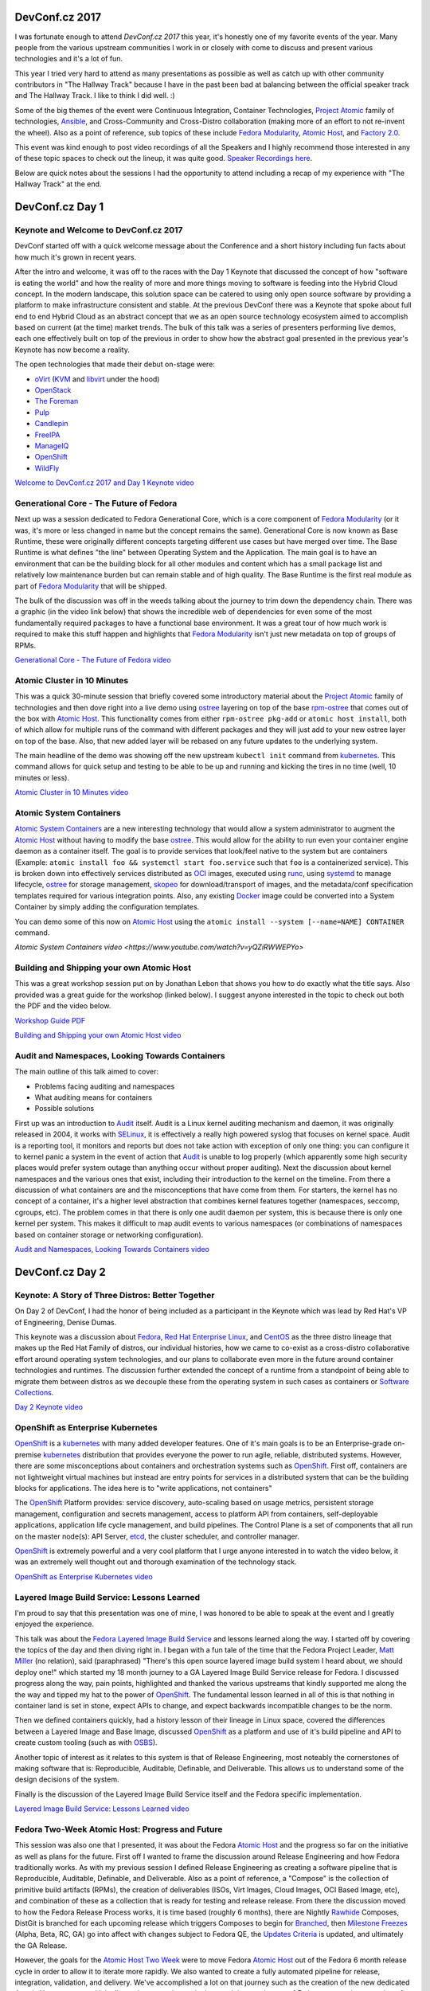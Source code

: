 .. title: DevConf.cz 2017
.. slug: devconfcz-2017
.. date: 2017-02-10 13:25:20 UTC-05:00
.. tags: DevConf.cz 2017
.. category: blog
.. link:
.. description: DevConf.cz 2017 - Define Future.
.. type: text

DevConf.cz 2017
===============

I was fortunate enough to attend `DevConf.cz 2017` this year, it's honestly one
of my favorite events of the year. Many people from the various upstream
communities I work in or closely with come to discuss and present various
technologies and it's a lot of fun.

This year I tried very hard to attend as many presentations as possible as well
as catch up with other community contributors in "The Hallway Track" because
I have in the past been bad at balancing between the official speaker track and
The Hallway Track. I like to think I did well. :)

Some of the big themes of the event were Continuous Integration, Container
Technologies, `Project Atomic`_ family of technologies, `Ansible`_, and
Cross-Community and Cross-Distro collaboration (making more of an effort to not
re-invent the wheel). Also as a point of reference, sub topics of these include
`Fedora Modularity`_, `Atomic Host`_, and `Factory 2.0`_.

This event was kind enough to post video recordings of all the Speakers and
I highly recommend those interested in any of these topic spaces to check out
the lineup, it was quite good. `Speaker Recordings here`_.

Below are quick notes about the sessions I had the opportunity to attend
including a recap of my experience with "The Hallway Track" at the end.

DevConf.cz Day 1
================

Keynote and  Welcome to DevConf.cz 2017
---------------------------------------

DevConf started off with a quick welcome message about the Conference and a
short history including fun facts about how much it's grown in recent years.

After the intro and welcome, it was off to the races with the Day 1 Keynote
that discussed the concept of how "software is eating the world" and how the
reality of more and more things moving to software is feeding into the Hybrid
Cloud concept. In the modern landscape, this solution space can be catered to
using only open source software by providing a platform to make infrastructure
consistent and stable. At the previous DevConf there was a Keynote that spoke
about full end to end Hybrid Cloud as an abstract concept that we as an open
source technology ecosystem aimed to accomplish based on current (at the time)
market trends. The bulk of this talk was a series of presenters performing live
demos, each one effectively built on top of the previous in order to show how
the abstract goal presented in the previous year's Keynote has now become a
reality.

The open technologies that made their debut on-stage were:

* `oVirt`_ (`KVM`_ and `libvirt`_ under the hood)
* `OpenStack`_
* `The Foreman`_
* `Pulp`_
* `Candlepin`_
* `FreeIPA`_
* `ManageIQ`_
* `OpenShift`_
* `WildFly`_

`Welcome to DevConf.cz 2017 and Day 1 Keynote video
<https://www.youtube.com/watch?v=gDhqCE7Gcl4>`_


Generational Core - The Future of Fedora
----------------------------------------

Next up was a session dedicated to Fedora Generational Core, which is a core
component of `Fedora Modularity`_ (or it was, it's more or less changed in name
but the concept remains the same). Generational Core is now known as Base
Runtime, these were originally different concepts targeting different use cases
but have merged over time. The Base Runtime is what defines "the line" between
Operating System and the Application. The main goal is to have an environment
that can be the building block for all other modules and content which has
a small package list and relatively low maintenance burden but can remain stable
and of high quality. The Base Runtime is the first real module as part of
`Fedora Modularity`_ that will be shipped.

The bulk of the discussion was off in the weeds talking about the journey to
trim down the dependency chain. There was a graphic (in the video link below)
that shows the incredible web of dependencies for even some of the most
fundamentally required packages to have a functional base environment. It was
a great tour of how much work is required to make this stuff happen and
highlights that `Fedora Modularity`_ isn't just new metadata on top of groups of
RPMs.

`Generational Core - The Future of Fedora video
<https://www.youtube.com/watch?v=gDhqCE7Gcl4>`_


Atomic Cluster in 10 Minutes
----------------------------

This was a quick 30-minute session that briefly covered some introductory
material about the `Project Atomic`_ family of technologies and then dove right
into a live demo using `ostree`_ layering on top of the base `rpm-ostree`_ that
comes out of the box with `Atomic Host`_. This functionality comes from either
``rpm-ostree pkg-add`` or ``atomic host install``, both of which allow for
multiple runs of the command with different packages and they will just add to
your new ostree layer on top of the base. Also, that new added layer will be
rebased on any future updates to the underlying system.

The main headline of the demo was showing off the new upstream ``kubectl init``
command from `kubernetes`_. This command allows for quick setup and testing to
be able to be up and running and kicking the tires in no time (well, 10 minutes
or less).

`Atomic Cluster in 10 Minutes video
<https://www.youtube.com/watch?v=M5GP3KJ6Fcs>`_


Atomic System Containers
------------------------

`Atomic System Containers`_ are a new interesting technology that would allow
a system administrator to augment the `Atomic Host`_ without having to modify
the base `ostree`_. This would allow for the ability to run even your container
engine daemon as a container itself. The goal is to provide services that
look/feel native to the system but are containers (Example: ``atomic install foo
&& systemctl start foo.service`` such that ``foo`` is a containerized service).
This is broken down into effectively services distributed as `OCI`_ images,
executed using `runc`_, using `systemd`_ to manage lifecycle, `ostree`_ for
storage management, `skopeo`_ for download/transport of images, and the
metadata/conf specification templates required for various integration points.
Also, any existing `Docker`_ image could be converted into a System Container by
simply adding the configuration templates.

You can demo some of this now on `Atomic Host`_ using the ``atomic install
--system [--name=NAME] CONTAINER`` command.

`Atomic System Containers video
<https://www.youtube.com/watch?v=yQZiRWWEPYo>`


Building and Shipping your own Atomic Host
------------------------------------------

This was a great workshop session put on by Jonathan Lebon that shows you how to
do exactly what the title says. Also provided was a great guide for the workshop
(linked below). I suggest anyone interested in the topic to check out both the
PDF and the video below.

`Workshop Guide PDF <http://jlebon.com/devconf/slides.pdf>`_

`Building and Shipping your own Atomic Host video
<https://www.youtube.com/watch?v=wxzZDdu1fyQ>`_


Audit and Namespaces, Looking Towards Containers
-------------------------------------------------

The main outline of this talk aimed to cover:

* Problems facing auditing and namespaces
* What auditing means for containers
* Possible solutions

First up was an introduction to `Audit`_ itself. Audit is a Linux kernel
auditing mechanism and daemon, it was originally released in 2004, it works with
`SELinux`_, it is effectively a really high powered syslog that focuses on
kernel space. Audit is a reporting tool, it monitors and reports but does not
take action with exception of only one thing: you can configure it to kernel
panic a system in the event of action that `Audit`_ is unable to log properly
(which apparently some high security places would prefer system outage than
anything occur without proper auditing). Next the discussion about kernel
namespaces and the various ones that exist, including their introduction to the
kernel on the timeline. From there a discussion of what containers are and the
misconceptions that have come from them. For starters, the kernel has no concept
of a container, it's a higher level abstraction that combines kernel features
together (namespaces, seccomp, cgroups, etc). The problem comes in that there is
only one audit daemon per system, this is because there is only one kernel per
system. This makes it difficult to map audit events to various namespaces (or
combinations of namespaces based on container storage or networking
configuration).

`Audit and Namespaces, Looking Towards Containers video
<https://www.youtube.com/watch?v=cdyRsz030zs>`_


DevConf.cz Day 2
================

Keynote: A Story of Three Distros: Better Together
--------------------------------------------------

On Day 2 of DevConf, I had the honor of being included as a participant in the
Keynote which was lead by Red Hat's VP of Engineering, Denise Dumas.

This keynote was a discussion about `Fedora`_, `Red Hat Enterprise Linux`_, and
`CentOS`_ as the three distro lineage that makes up the Red Hat Family of
distros, our individual histories, how we came to co-exist as a cross-distro
collaborative effort around operating system technologies, and our plans to
collaborate even more in the future around container technologies and runtimes.
The discussion further extended the concept of a runtime from a standpoint of
being able to migrate them between distros as we decouple these from the
operating system in such cases as containers or `Software Collections`_.

`Day 2 Keynote video
<https://www.youtube.com/watch?v=zrRzqEgmhNE>`_


OpenShift as Enterprise Kubernetes
----------------------------------

`OpenShift`_ is a `kubernetes`_ with many added developer features. One of it's
main goals is to be an Enterprise-grade on-premise `kubernetes`_ distribution
that provides everyone the power to run agile, reliable, distributed systems.
However, there are some misconceptions about containers and orchestration
systems such as `OpenShift`_. First off, containers are not lightweight virtual
machines but instead are entry points for services in a distributed system that
can be the building blocks for applications. The idea here is to "write
applications, not containers"

The `OpenShift`_ Platform provides: service discovery, auto-scaling based on
usage metrics, persistent storage management, configuration and secrets
management, access to platform API from containers, self-deployable applications,
application life cycle management, and build pipelines. The Control Plane is
a set of components that all run on the master node(s): API Server, `etcd`_, the
cluster scheduler, and controller manager.

`OpenShift`_ is extremely powerful and a very cool platform that I urge anyone
interested in to watch the video below, it was an extremely well thought out and
thorough examination of the technology stack.

`OpenShift as Enterprise Kubernetes video
<https://www.youtube.com/watch?v=Fo8gdR9_p9c>`_


Layered Image Build Service: Lessons Learned
--------------------------------------------

I'm proud to say that this presentation was one of mine, I was honored to be
able to speak at the event and I greatly enjoyed the experience.

This talk was about the `Fedora Layered Image Build Service`_ and lessons
learned along the way. I started off by covering the topics of the day and then
diving right in. I began with a fun tale of the time that the Fedora Project
Leader, `Matt Miller`_ (no relation), said (paraphrased) "There's this open
source layered image build system I heard about, we should deploy one!" which
started my 18 month journey to a GA Layered Image Build Service release for
Fedora. I discussed progress along the way, pain points, highlighted and thanked
the various upstreams that kindly supported me along the the way and tipped my
hat to the power of `OpenShift`_. The fundamental lesson learned in all of this
is that nothing in container land is set in stone, expect APIs to change, and
expect backwards incompatible changes to be the norm.

Then we defined containers quickly, had a history lesson of their lineage in
Linux space, covered the differences between a Layered Image and Base Image,
discussed `OpenShift`_ as a platform and use of it's build pipeline and API to
create custom tooling (such as with `OSBS`_).

Another topic of interest as it relates to this system is that of Release
Engineering, most noteably the cornerstones of making software that is:
Reproducible, Auditable, Definable, and Deliverable. This allows us to
understand some of the design decisions of the system.

Finally is the discussion of the Layered Image Build Service itself and the
Fedora specific implementation.

`Layered Image Build Service: Lessons Learned video
<https://www.youtube.com/watch?v=5heEilbRu2c>`_


Fedora Two-Week Atomic Host: Progress and Future
------------------------------------------------

This session was also one that I presented, it was about the Fedora `Atomic
Host`_ and the progress so far on the initiative as well as plans for the
future. First off I wanted to frame the discussion around Release Engineering and
how Fedora traditionally works. As with my previous session I defined Release
Engineering as creating a software pipeline that is Reproducible, Auditable,
Definable, and Deliverable. Also as a point of reference, a "Compose" is the
collection of primitive build artifacts (RPMs), the creation of deliverables
(ISOs, Virt Images, Cloud Images, OCI Based Image, etc), and combination of
these as a collection that is ready for testing and release release. From there
the discussion moved to how the Fedora Release Process works, it is time based
(roughly 6 months), there are Nightly `Rawhide`_ Composes, DistGit is branched
for each upcoming release which triggers Composes to begin for `Branched`_, then
`Milestone Freezes`_ (Alpha, Beta, RC, GA) go into affect with changes subject
to Fedora QE, the `Updates Criteria`_ is updated, and ultimately the GA Release.

However, the goals for the `Atomic Host Two Week`_ were to move Fedora `Atomic
Host`_ out of the Fedora 6 month release cycle in order to allow it to iterate
more rapidly. We also wanted to create a fully automated pipeline for release,
integration, validation, and delivery. We've accomplished a lot on that journey
such as the creation of the new dedicated Atomic Host compose which allows
changes to be made that won't impact the rest of Fedora, automatic generation of
`ostree`_ content based on `Bodhi`_ updates, `AutoCloud`_ automated testing,
and a two-week release cycle that is mostly automated (just need to get
automated signing work done). In the future we hope to make even more progress
around the automated signing, a fully automated end-to-end release (using
`loopabull`_), remove `kubernetes`_ from the base `ostree`_ and move it into
a `system container`_ (which would make the Atomic Host image smaller and
provide more flexibility and choice of container orchestration runtimes for
users). We would also like to change the default configuration to use overlayfs
for container storage on the backend as well as add `kubernetes`_ and
`OpenShift`_, single as well as multi-node, testing.

`Fedora Two-Week Atomic Host: Progress and Future video
<https://www.youtube.com/watch?v=B8xww8vTUqM>`_


DevConf.cz Day 3
================

Keynote: History of Containers
------------------------------

The third day of the conference started with a really fun, entertaining, and
light-hearted exploration of the history of containers starting from Virtual
Machines that started in 1963, through the creation of the `OCI`_, and all the
way up to a comical debate-style presentation about the future of containers and
wild ideas like microkernels.

One of my favorite components of this talk was the introduction of a new analogy
for what used to be known as "Pets vs Cattle" by `Steve Pousty`_. This "Pets vs
Cattle" analogy is often used as a way to refer to computing resources that we
care about having a long life and substantial uptime (such as virtual machines)
vs computing resources that are ephemeral in nature (cloud instances and
containers). The presenter identified that not only is this analogy both
offensive to the billion+ people on the planet that consider cows as sacred
animals, but it is also incorrect in that ranchers don't care about their
cattle. The new proposed analogy is "Ants and Elephants" because ants are
hive-minded and often are ephemeral in nature and they horizontally scale to
accomplish a task (which is more or less what containers aim to do). However,
elephants on the other hand spend a lot of time taking care of members of their
herd, have grave sites where they pay respects to fallen members, and are large
animals that can perform large tasks on their own. Therefore, from now on I will
use the "Ants and Elephants" analogy and I highly encourage others to join me.

`Keynote: History of Containers video
<https://www.youtube.com/watch?v=w99SWWfad4M>`_


Commissaire: Exposing System Management
---------------------------------------

The presentation on `Commissaire`_ introduced the project and it's goals of
exposing systems management over a simple JSON RPC base API that uses `kombu`_
to enable AMQP and performs tasks on the back end with `Ansible`_. Also a point
of note in the presentation is that the commissaire developers are working
upstream with Ansible on the Python2 to Python3 transition as well. The over all
goal is to be able to easily perform maintenance tasks across a container
orchestration environment such as `kubernetes`_ or `OpenShift`_.

`Commissaire: Exposing System Management video
<https://www.youtube.com/watch?v=mqaSbx2YrOE>`_


Ansible for people allergic to Dockerfiles
-----------------------------------------

This session time slot was a short 30-minute one that introduced the concepts of
`ansible-container`_, how it aims to enforce best practices across ansible
modules such that they can easily be re-used for container and non-container
creation/deployments. There was also discussion of how `ansible-container`_ can
deploy to orchestration engines automatically (`kubernetes`_ and `OpenShift`_
currently supported).

NOTE: I was unable to find the video of this talk.


Linch-Pin: Hybrid Cloud Provisioning with Ansible
-------------------------------------------------

`Linch-Pin`_ is a tool that is aimed to provide simple provisioning and
tear-down of environments in multiple on-premise and public cloud providers
using `Ansible`_. The utility currently supports short-lived testing
environments but targeting long-lived production scenarios in the future.

The guiding principle of Linch-Pin is that "Simple is Better" and it's a tool
that originated to replace a really complicated utility called "Provisioner 1.0"
(to the best of my knowledge, Provisioner 1.0 is not a public/open source tool).
`Linch-Pin`_ provides the ability to perform installation/provisioning of
systems based on "Topology Files" as input with the output being logging
information about the creation as well as an ansible inventory file such that
subsequent ansible commands can use it to find/access the specific systems that
were created by Linch-Pin. Documentation can be found `here
<https://linch-pin.readthedocs.io/en/latest/>`_.

`Linch-Pin: Hybrid Cloud Provisioning with Ansible video
<https://www.youtube.com/watch?v=Tb7Zti5Xao8>`_


Scaling Up Aggregated Logging and Metrics on OpenShift
------------------------------------------------------

This session was a technical deep dive talking about how to resolve some really
interesting problems at substantial scale of an `OpenShift`_ container
orchestration cluster. Scenarios examined here were targeting solutions for
clusters with over 10,000 pods in them. Areas such as how to scale
`ElasticSearch`_, `Kibana`_, `Cassandra`_, `fluentd`_, and `heapster`_. The
session gets off in the weeds quick and is very technical. Anyone interested in
these topics or who may potentially run into this level of scale issues is
highly recommended to check out the video.

`Scaling Up Aggregated Logging and Metrics on OpenShift video
<https://www.youtube.com/watch?v=afHxhyOyl1o>_`


Deploying Applications on Atomic Host with Ansible
--------------------------------------------------

The time slot for this session was also a quick 30 minutes and it focused
primarily on quick overview of information about each of `Atomic Host`_, `docker
build`_, `Ansible`_, and `Cockpit`_. Then it was demo time, where the presenter
showed her ansible `playbook`_ and `Dockerfile`_ explaining what each does along
the way. From there it was a live demonstration of the entire thing working
end-to-end to build and deploy a containerize application on Atomic Host using
Ansible and Docker.


`Deploying Applications on Atomic Host with Ansible video
<https://www.youtube.com/watch?v=AO2HDP3hd2E>`_


Testing and Automation and Cooperation: Oh My!
----------------------------------------------

Yet another quick 30 minute time slot that covered a considerable amount of
ground across it's topic space. This session covered Fedora's plans to a fully
integrated CI pipeline for the entire distro with updates being gated by the CI
but easily overridden if/when needed. As an example, the `OpenStack`_ project
already has this kind of CI pipeline. In Fedora land, we need to firmly decide
on what is considered the "input stream" for a CI system as well as determine
what we want to gate on (which turns out to be difficult questions to answer).
Then we need to find a place to run all tests. As a point of note is that
collaboration can be difficult for testing as testing is often project-specific,
requirements are often different and sometimes there's cross-community politics
in play. We collectively need to start moving towards a common backend toolchain
in order to start towards true cross-project collaboration. Currently, we're
targeting `Ansible`_ as that thing (`OpenStack Zuul`_ is already using ansible
on the backend).

`Testing and Automation and Cooperation: Oh My!
<https://www.youtube.com/watch?v=jcsoMrr1FyE>`_


Hallway Track
=============

The hallway tracks are always some of my favorite times at conferences and
DevConf.cz is certainly no different. However, because of the nature of them
I don't have good notes on the discussions that were had and I've included
at least highlight information about the ones that stick out most in my memory


Project Atomic
--------------

I had the opportunity to meet up with some community members of the `Fedora
Atomic WG`_ to discuss various items about plans for the future, the desire to
have multiple update streams, as well as plans for `Fedora Containers`_ and
improving the `Container Guidelines`_. All of these topic items have since been
filed into the `Atomic WG pagure.io space as issue tickets`_ for posterity and
work tracking in the future.


Fedora Infra Managed OpenShift
------------------------------

In another hallway track session a hand full of us were tossing around wild
ideas of having an `OpenShift`_ environment in Fedora space that ran on bare
metal and could provide shared hosting for upstreams to iteratively work on
things in a way that could be integrated directly with Fedora services
(such as `fedmsg`_, `taskotron`_, and `loopabull`_). This might turn out to be
a bit more far fetched than we can really accomplish purely because of the
nature of the request but it's something that everyone in the circle thought was
a good idea at the time.


Closing time...
===============

That, in a really long-winded nutshell, is my DevConf.cz 2017 experience.

I look forward to DevConf.z 2018!

Until next time...

.. _runc: http://runc.io/
.. _CentOS: https://centos.org/
.. _etcd: https://coreos.com/etcd/
.. _ManageIQ: http://manageiq.org/
.. _libvirt: https://libvirt.org/
.. _Pulp: http://pulpproject.org/
.. _WildFly: http://wildfly.org/
.. _Fedora: https://getfedora.org/
.. _oVirt: https://www.ovirt.org/
.. _Matt Miller: https://mattdm.org/
.. _fluentd: http://www.fluentd.org/
.. _kubernetes: https://kubernetes.io/
.. _Cockpit: http://cockpit-project.org/
.. _OCI: https://www.opencontainers.org/
.. _OpenStack: https://www.openstack.org/
.. _OpenShift: https://www.openshift.org/
.. _Atomic WG: https://pagure.io/atomic-wg
.. _Bodhi: https://bodhi.fedoraproject.org/
.. _ElasticSearch: https://www.elastic.co/
.. _Cassandra: https://cassandra.apache.org/
.. _The Foreman: https://www.theforeman.org/
.. _fedmsg: http://www.fedmsg.com/en/latest/
.. _Docker: https://github.com/docker/docker/
.. _Steve Pousty: https://twitter.com/TheSteve0
.. _Candlepin: http://www.candlepinproject.org/
.. _Ansible: https://github.com/ansible/ansible
.. _ostree: https://github.com/ostreedev/ostree
.. _Atomic Host: https://getfedora.org/en/atomic/
.. _Fedora Atomic WG: https://pagure.io/atomic-wg
.. _KVM: http://www.linux-kvm.org/page/Main%5FPage
.. _kibana: https://www.elastic.co/products/kibana
.. _FreeIPA: http://www.freeipa.org/page/Main_Page
.. _Audit: https://people.redhat.com/sgrubb/audit/
.. _taskotron: https://taskotron.fedoraproject.org/
.. _skopeo: https://github.com/projectatomic/skopeo
.. _taskotron: https://taskotron.fedoraproject.org/
.. _heapster: https://github.com/kubernetes/heapster
.. _OpenStack Zuul: http://status.openstack.org/zuul/
.. _SELinux: https://selinuxproject.org/page/Main_Page
.. _OSBS: https://github.com/projectatomic/osbs-client
.. _loopabull: https://github.com/maxamillion/loopabull
.. _AutoCloud: https://apps.fedoraproject.org/autocloud/
.. _Linch-Pin: https://github.com/CentOS-PaaS-SIG/linch-pin
.. _rpm-ostree: https://github.com/projectatomic/rpm-ostree
.. _systemd: https://freedesktop.org/wiki/Software/systemd/
.. _Rawhide: https://fedoraproject.org/wiki/Releases/Rawhide
.. _osbs-client: https://github.com/projectatomic/osbs-client
.. _Commissaire: https://github.com/projectatomic/commissaire
.. _playbook: https://docs.ansible.com/ansible/playbooks.html
.. _Branched: https://fedoraproject.org/wiki/Releases/Branched
.. _ansible-container: https://www.ansible.com/ansible-container
.. _Fedora Modularity: https://fedoraproject.org/wiki/Modularity
.. _Dockerfile: https://docs.docker.com/engine/reference/builder/
.. _Software Collections: https://www.softwarecollections.org/en/
.. _Updates Criteria: https://fedoraproject.org/wiki/Updates_Policy
.. _atomic-reactor:  https://github.com/projectatomic/atomic-reactor
.. _Eternal September: https://en.wikipedia.org/wiki/Eternal_September
.. _Milestone Freezes: https://fedoraproject.org/wiki/Milestone_freezes
.. _module definition: https://pagure.io/modulemd/blob/master/f/spec.yaml
.. _Release Engineering: https://en.wikipedia.org/wiki/Release_engineering
.. _docker build: https://docs.docker.com/engine/reference/commandline/build/
.. _Container Guidelines: https://fedoraproject.org/wiki/Container:Guidelines
.. _Fedora Containers: https://fedoraproject.org/wiki/Container:Review_Process
.. _FESCo: https://fedoraproject.org/wiki/Fedora_Engineering_Steering_Committee
.. _Atomic Host Two Week: https://fedoraproject.org/wiki/Changes/Two_Week_Atomic
.. _Factory 2.0:
    https://communityblog.fedoraproject.org/factory-2-0-mean-modularity/
.. _Speaker Recordings here:
    https://www.youtube.com/channel/UCmYAQDZIQGm_kPvemBc_qwg
.. _system container:
    http://www.projectatomic.io/blog/2016/09/intro-to-system-containers/
.. _Atomic System Containers:
    http://www.projectatomic.io/blog/2016/09/intro-to-system-containers/
.. _Red Hat Enterprise Linux:
    https://www.redhat.com/en/technologies/linux-platforms/enterprise-linux
.. _RHEL:
    https://www.redhat.com/en/technologies/linux-platforms/enterprise-linux
.. _Atomic WG pagure.io space as issue tickets:
    https://pagure.io/atomic-wg/issues
.. _Fedora Layered Image Build Service:
    https://docs.pagure.org/releng/layered_image_build_service.html
.. _kombu:
    http://docs.celeryproject.org/projects/kombu/en/latest/introduction.html
